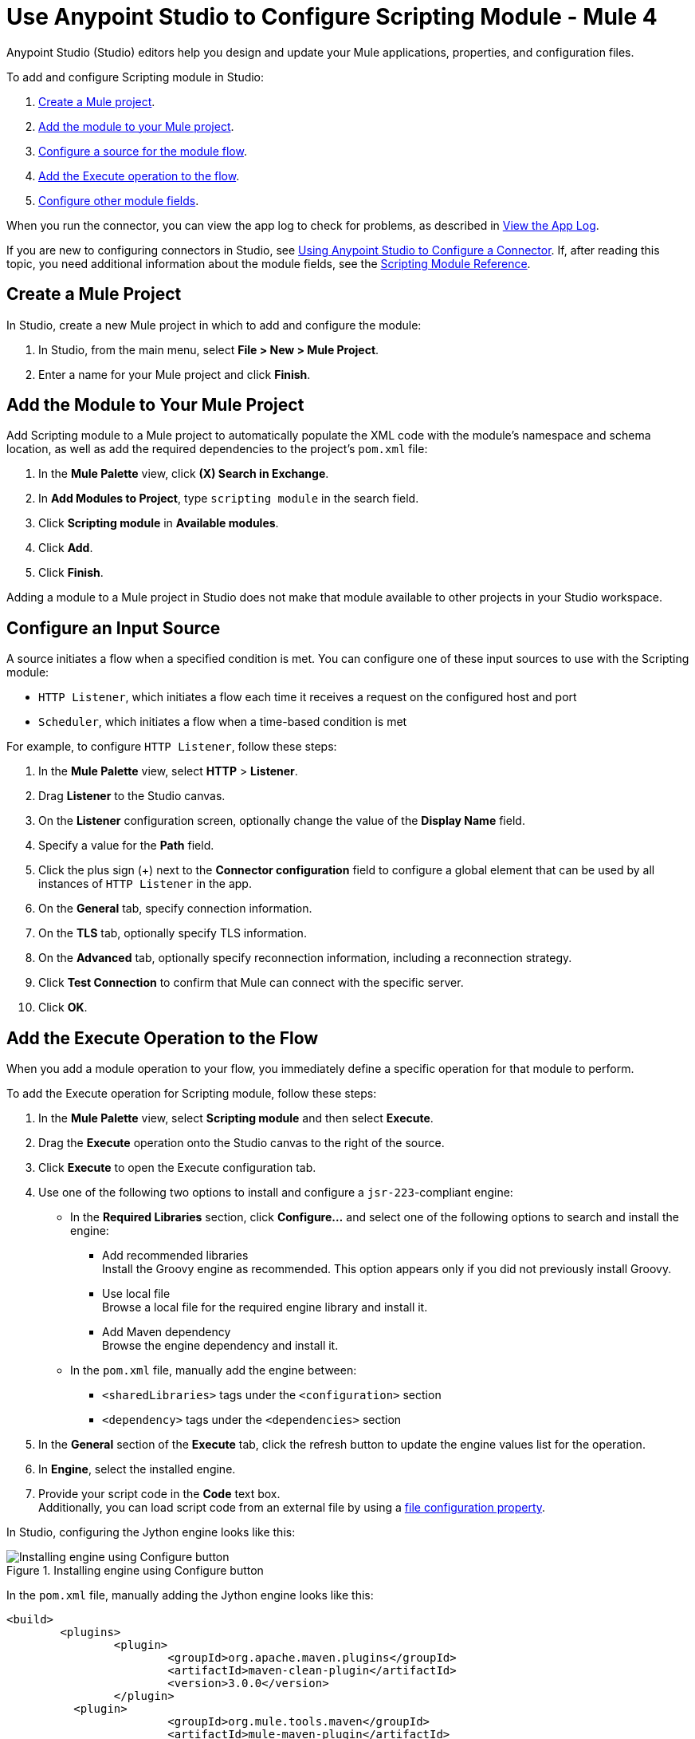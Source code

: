 = Use Anypoint Studio to Configure Scripting Module - Mule 4

Anypoint Studio (Studio) editors help you design and update your Mule applications, properties, and configuration files.

To add and configure Scripting module in Studio:

. <<create-mule-project,Create a Mule project>>.
. <<add-connector-to-project,Add the module to your Mule project>>.
. <<configure-input-source,Configure a source for the module flow>>.
. <<add-connector-operation,Add the Execute operation to the flow>>.
. <<configure-other-fields,Configure other module fields>>.

When you run the connector, you can view the app log to check for problems, as described in <<view-app-log,View the App Log>>.

If you are new to configuring connectors in Studio, see xref:connectors::introduction/intro-config-use-studio.adoc[Using Anypoint Studio to Configure a Connector]. If, after reading this topic, you need additional information about the module fields, see the xref:scripting-reference.adoc[Scripting Module Reference].

[[create-mule-project]]
== Create a Mule Project

In Studio, create a new Mule project in which to add and configure the module:

. In Studio, from the main menu, select *File > New > Mule Project*.
. Enter a name for your Mule project and click *Finish*.


[[add-connector-to-project]]
== Add the Module to Your Mule Project

Add Scripting module to a Mule project to automatically populate the XML code with the module's namespace and schema location, as well as add the required dependencies to the project's `pom.xml` file:

. In the *Mule Palette* view, click *(X) Search in Exchange*.
. In *Add Modules to Project*, type `scripting module` in the search field.
. Click *Scripting module* in *Available modules*.
. Click *Add*.
. Click *Finish*.

Adding a module to a Mule project in Studio does not make that module available to other projects in your Studio workspace.


[[configure-input-source]]
== Configure an Input Source

A source initiates a flow when a specified condition is met.
You can configure one of these input sources to use with the Scripting module:

* `HTTP Listener`, which initiates a flow each time it receives a request on the configured host and port
* `Scheduler`, which initiates a flow when a time-based condition is met

For example, to configure `HTTP Listener`, follow these steps:

. In the *Mule Palette* view, select *HTTP* > *Listener*.
. Drag *Listener* to the Studio canvas.
. On the *Listener* configuration screen, optionally change the value of the *Display Name* field.
. Specify a value for the *Path* field.
. Click the plus sign (+) next to the *Connector configuration* field to configure a global element that can be used by all instances of `HTTP Listener` in the app.
. On the *General* tab, specify connection information.
. On the *TLS* tab, optionally specify TLS information.
. On the *Advanced* tab, optionally specify reconnection information, including a reconnection strategy.
. Click *Test Connection* to confirm that Mule can connect with the specific server.
. Click *OK*.

[[add-connector-operation]]
== Add the Execute Operation to the Flow

When you add a module operation to your flow, you immediately define a specific operation for that module to perform.

To add the Execute operation for Scripting module, follow these steps:

. In the *Mule Palette* view, select *Scripting module* and then select *Execute*.
. Drag the *Execute* operation onto the Studio canvas to the right of the source.
. Click *Execute* to open the Execute configuration tab.
. Use one of the following two options to install and configure a `jsr-223`-compliant engine: +

* In the *Required Libraries* section, click *Configure...* and select one of the following options to search and install the engine: +

** Add recommended libraries +
Install the Groovy engine as recommended. This option appears only if you did not previously install Groovy.
** Use local file +
Browse a local file for the required engine library and install it.
** Add Maven dependency +
Browse the engine dependency and install it. +

* In the `pom.xml` file, manually add the engine between:
** `<sharedLibraries>` tags under the `<configuration>` section
** `<dependency>` tags under the `<dependencies>` section

[start=5]
. In the *General* section of the *Execute* tab, click the refresh button to update the engine values list for the operation.
. In *Engine*, select the installed engine.
. Provide your script code in the *Code* text box. +
Additionally, you can load script code from an external file by using a xref:mule-runtime::configuring-properties.adoc#_file_properties[file configuration property].

In Studio, configuring the Jython engine looks like this:

.Installing engine using Configure button
image::scripting-configure-button.png[Installing engine using Configure button]

In the `pom.xml` file, manually adding the Jython engine looks like this:

[source,xml,linenums]
----
<build>
	<plugins>
		<plugin>
			<groupId>org.apache.maven.plugins</groupId>
			<artifactId>maven-clean-plugin</artifactId>
			<version>3.0.0</version>
		</plugin>
	  <plugin>
			<groupId>org.mule.tools.maven</groupId>
			<artifactId>mule-maven-plugin</artifactId>
			<version>${mule.maven.plugin.version}</version>
			<extensions>true</extensions>
			<configuration>
				<sharedLibraries>
          <sharedLibrary>
            <groupId>org.python</groupId>
            <artifactId>jython-standalone</artifactId>
          </sharedLibrary>
        </sharedLibraries>
      </configuration>
			</plugin>
		</plugins>
	</build>

<dependencies>
  <dependency>
    <groupId>org.python</groupId>
    <artifactId>jython-standalone</artifactId>
   <version>2.7.2</version>
  </dependency>
</dependencies>
----

In Studio, the Scripting module configuration with script code looks like this:

.Scripting Module configuration with script code
image::scripting-studio-flow.png[Scripting module configuration with script code]

In the *Configuration XML* editor, the XML looks like this:

[source,xml,linenums]
----
<scripting:execute engine="python" doc:name="Script">
    <scripting:code>
      def factorial(n):
          if n == 0: return 1
	  return n * factorial(n-1)

      result = factorial(10)
    </scripting:code>
</scripting:execute>
----

In Studio, the loaded script using an external file looks like this

.Script code using an external file
image::scripting-studio-file-config.png[Script code using an external file]

In the *Configuration XML* editor, place the script in between `<scripting:code>` tags, as follows:

[source,xml,linenums]
----
<scripting:execute engine="python">
    <scripting:code >${file::script.py}</scripting:code>
</scripting:execute>
----

[[configure-other-fields]]
== Configure Other Module Fields

You can configure other additional fields for the Execute operation, such as *Parameters*, *Target Variable*, and *Target Value*.


=== Parameters Parameter

Use the *Parameters* parameter to define input values for the script to use through DataWeave. For the DataWeave expression to work correctly, you must combine the output types of the parameters, in which keys are strings and values are any object. Reference the parameters by name to use them as binding variables, for example: +

`factorial(initialValue + int(payload))`

To configure this parameter for Scripting module:

. Select the name of the connector in the Studio canvas.
. In the *General* section, add parameter values in the *Parameters* field.

In Studio, the parameters configuration looks likes this:

.Script using parameters
image::scripting-studio-parameters.png[Script using parameters]

In the *Configuration XML* editor, the XML looks like this:

[source,xml,linenums]
----
<scripting:execute engine="python" >
	<scripting:code >def factorial(n):
	if n == 0: return 1
	return n * factorial(n-1)
result = factorial(initialValue + int(payload))</scripting:code>
	<scripting:parameters ><![CDATA[#[{
        initialValue: 3
    }]]]></scripting:parameters>
</scripting:execute>
----

=== Target Variable and Target Value

Use the *Target Variable* parameter to define the name of a variable in which to place the operation’s output, and the *Target Value* parameter to define an expression to evaluate against the operation’s output. The outcome of that expression is stored in the target variable.

To configure these parameters for Scripting module:

. Select the name of the connector in the Studio canvas.
. On the *Advanced* tab, define *Target Variable* and *Target Value* as the xref:mule-runtime::target-variables.adoc[target] of the scripting execution.

In Studio, the target variable and target value configuration looks like this:

.Script Target Variable and Target Value
image::scripting-studio-target.png[Advanced settings]

In the *Configuration XML* editor, the XML looks similar to the following:

[source,xml,linenums]
----
<scripting:execute engine="python" target="variableName">
    <scripting:code >${file::script.py}</scripting:code>
</scripting:execute>
----

[[view-app-log]]

== View the App Log

To check for problems, you can view the app log as follows:

* If you’re running the app from Anypoint Platform, the output is visible in the Anypoint Studio console window.
* If you’re running the app using Mule from the command line, the app log is visible in your OS console.

Unless the log file path is customized in the app’s log file (`log4j2.xml`), you can also view the app log in the default location `MULE_HOME/logs/<app-name>.log`.


== See Also

* xref:connectors::introduction/introduction-to-anypoint-connectors.adoc[Introduction to Anypoint Connectors]
* xref:connectors::introduction/intro-config-use-studio.adoc[Using Anypoint Studio to Configure a Connector]
* xref:scripting-reference.adoc[Scripting module Reference]
* https://help.mulesoft.com[MuleSoft Help Center]
